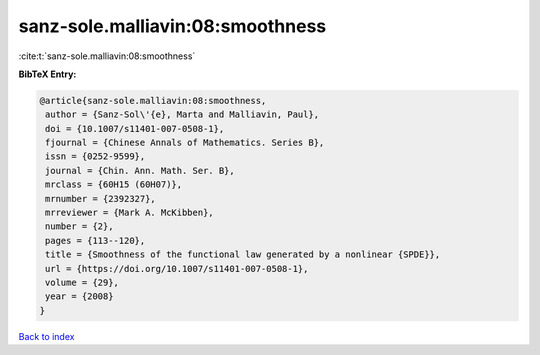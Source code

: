 sanz-sole.malliavin:08:smoothness
=================================

:cite:t:`sanz-sole.malliavin:08:smoothness`

**BibTeX Entry:**

.. code-block:: bibtex

   @article{sanz-sole.malliavin:08:smoothness,
    author = {Sanz-Sol\'{e}, Marta and Malliavin, Paul},
    doi = {10.1007/s11401-007-0508-1},
    fjournal = {Chinese Annals of Mathematics. Series B},
    issn = {0252-9599},
    journal = {Chin. Ann. Math. Ser. B},
    mrclass = {60H15 (60H07)},
    mrnumber = {2392327},
    mrreviewer = {Mark A. McKibben},
    number = {2},
    pages = {113--120},
    title = {Smoothness of the functional law generated by a nonlinear {SPDE}},
    url = {https://doi.org/10.1007/s11401-007-0508-1},
    volume = {29},
    year = {2008}
   }

`Back to index <../By-Cite-Keys.rst>`_
